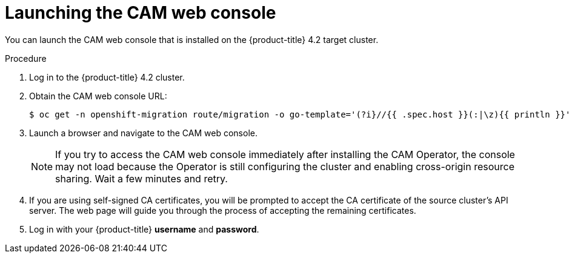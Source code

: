 // Module included in the following assemblies:
//
// migration/migrating_openshift_3_to_4/migrating-openshift-3-to-4.adoc
[id="migration-launching-cam_{context}"]
= Launching the CAM web console

You can launch the CAM web console that is installed on the {product-title} 4.2 target cluster.

.Procedure

. Log in to the {product-title} 4.2 cluster.
. Obtain the CAM web console URL:
+
----
$ oc get -n openshift-migration route/migration -o go-template='(?i}//{{ .spec.host }}(:|\z){{ println }}' | sed 's,\.,\\.,g'
----

. Launch a browser and navigate to the CAM web console.
+
[NOTE]
====
If you try to access the CAM web console immediately after installing the CAM Operator, the console may not load because the Operator is still configuring the cluster and enabling cross-origin resource sharing. Wait a few minutes and retry.
====

. If you are using self-signed CA certificates, you will be prompted to accept the CA certificate of the source cluster's API server. The web page will guide you through the process of accepting the remaining certificates.

. Log in with your {product-title} *username* and *password*.

